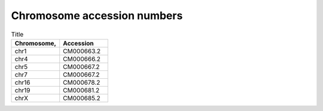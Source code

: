 


Chromosome accession numbers
############################

.. list-table:: Title
   :widths: 25 25
   :header-rows: 1

   * - Chromosome, 
     - Accession
   * - chr1
     - CM000663.2
   * - chr4
     - CM000666.2
   * - chr5
     - CM000667.2
   * - chr7
     - CM000667.2
   * - chr16
     - CM000678.2
   * - chr19
     - CM000681.2
   * - chrX
     - CM000685.2
